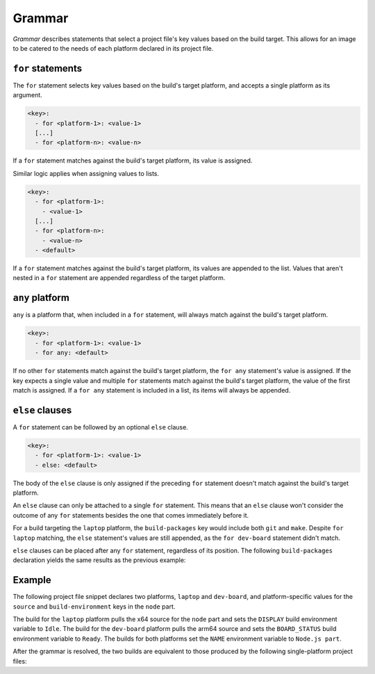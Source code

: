 .. _reference-grammar:

Grammar
=======

*Grammar* describes statements that select a project file's key values based on the
build target. This allows for an image to be catered to the needs of each platform
declared in its project file.


``for`` statements
------------------

The ``for`` statement selects key values based on the build's target platform, and
accepts a single platform as its argument.

.. code-block:: yaml

    <key>:
      - for <platform-1>: <value-1>
      [...]
      - for <platform-n>: <value-n>

If a ``for`` statement matches against the build's target platform, its value is
assigned.

Similar logic applies when assigning values to lists.

.. code-block:: yaml

    <key>:
      - for <platform-1>:
        - <value-1>
      [...]
      - for <platform-n>:
        - <value-n>
      - <default>

If a ``for`` statement matches against the build's target platform, its values are
appended to the list. Values that aren't nested in a ``for`` statement are appended
regardless of the target platform.


``any`` platform
----------------

``any`` is a platform that, when included in a ``for`` statement, will always match
against the build's target platform.

.. code-block:: yaml

    <key>:
      - for <platform-1>: <value-1>
      - for any: <default>

If no other ``for`` statements match against the build's target platform, the ``for
any`` statement's value is assigned. If the key expects a single value and multiple
``for`` statements match against the build's target platform, the value of the first
match is assigned. If a ``for any`` statement is included in a list, its items will
always be appended.


``else`` clauses
----------------

A ``for`` statement can be followed by an optional ``else`` clause.

.. code-block:: yaml

    <key>:
      - for <platform-1>: <value-1>
      - else: <default>

The body of the ``else`` clause is only assigned if the preceding ``for`` statement
doesn't match against the build's target platform.

An ``else`` clause can only be attached to a single ``for`` statement. This means that
an ``else`` clause won't consider the outcome of any ``for`` statements besides the one
that comes immediately before it.

.. code-block:: yaml
    :caption: imagecraft.yaml

    platforms:
      laptop:
        build-on: amd64
        build-for: amd64
      dev-board:
        build-on: [amd64, arm64]
        build-for: arm64

    [...]

    build-packages:
      - for laptop:
        - git
      - for dev-board:
        - python3-dev
      - else:
        - make

For a build targeting the ``laptop`` platform, the ``build-packages`` key would include
both ``git`` and ``make``. Despite ``for laptop`` matching, the ``else`` statement's
values are still appended, as the ``for dev-board`` statement didn't match.

``else`` clauses can be placed after any ``for`` statement, regardless of its position.
The following ``build-packages`` declaration yields the same results as the previous
example:

.. code-block:: yaml
    :caption: imagecraft.yaml

    [...]

    build-packages:
      - for dev-board:
        - python3-dev
      - else:
        - make
      - for laptop:
        - git


Example
-------

The following project file snippet declares two platforms, ``laptop`` and ``dev-board``,
and platform-specific values for the ``source`` and ``build-environment`` keys in the
``node`` part.

.. code-block:: yaml
    :caption: imagecraft.yaml

    platforms:
      laptop:
        build-on: amd64
        build-for: amd64
      dev-board:
        build-on: [amd64, arm64]
        build-for: arm64

    [...]

    parts:
      node:
        plugin: dump
        source:
        - for laptop: https://nodejs.org/dist/v20.11.0/node-v20.11.0-linux-x64.tar.gz
        - for dev-board: https://nodejs.org/dist/v20.11.0/node-v20.11.0-linux-arm64.tar.gz
        build-environment:
        - for laptop:
          - DISPLAY: Idle
        - for dev-board:
          - BOARD_STATUS: Ready
        - NAME: Node.js part
    [...]

The build for the ``laptop`` platform pulls the x64 source for the ``node`` part and
sets the ``DISPLAY`` build environment variable to ``Idle``. The build for the
``dev-board`` platform pulls the arm64 source and sets the ``BOARD_STATUS`` build
environment variable to ``Ready``. The builds for both platforms set the ``NAME``
environment variable to ``Node.js part``.

After the grammar is resolved, the two builds are equivalent to those produced by the
following single-platform project files:

.. dropdown:: ``laptop`` project file after grammar resolution

    .. code-block:: yaml
        :caption: imagecraft.yaml:

        platforms:
          laptop:
            build-on: amd64
            build-for: amd64

        [...]

        parts:
          node:
            plugin: dump
            source: https://nodejs.org/dist/v20.11.0/node-v20.11.0-linux-x64.tar.gz
            build-environment:
              - DISPLAY: Idle
              - NAME: Node.js part
        [...]

.. dropdown:: ``dev-board`` project file after grammar resolution

    .. code-block:: yaml
        :caption: imagecraft.yaml

        platforms:
          dev-board:
            build-on: [amd64, arm64]
            build-for: arm64

        [...]

        parts:
          node:
            plugin: dump
            source: https://nodejs.org/dist/v20.11.0/node-v20.11.0-linux-arm64.tar.gz
            build-environment:
              - BOARD_STATUS: Ready
              - NAME: Node.js part
        [...]

.. Revise and uncomment once we've built a bootable, multi-platform image

.. When crafting an image, ``for`` statements are used to customize the image's
.. partitions and filesystem mount points, declared with the ``structure`` and
.. ``filesystems`` keys.

.. The following project file snippet declares platform-specific partitions through the use
.. of ``for`` statements in its ``structure`` key:

.. .. code-block:: yaml

..     platforms:
..       amd64:
..       raspi-arm64:
..         build-on: [amd64, arm64]
..         build-for: arm64

..     volumes:
..       pc:
..         schema: gpt
..         structure:
..           - for amd64:
..             - name: efi
..               type: C12A7328-F81F-11D2-BA4B-00A0C93EC93B
..               filesystem: vfat
..               role: system-boot
..               size: 256M
..           - for raspi-arm64:
..             - name: boot
..               role: system-boot
..               type: 0FC63DAF-8483-4772-8E79-3D69D8477DE4
..               filesystem: vfat
..               size: 512M
..           - name: rootfs
..             type: 0FC63DAF-8483-4772-8E79-3D69D8477DE4
..             filesystem: ext4
..             filesystem-label: writable
..             role: system-data
..             size: 6G

..     [...]

.. The resulting ``amd64`` image will contain the ``efi`` and ``rootfs`` partitions, while
.. the ``raspi-arm64`` image will contain the ``boot`` and ``rootfs`` partitions.

